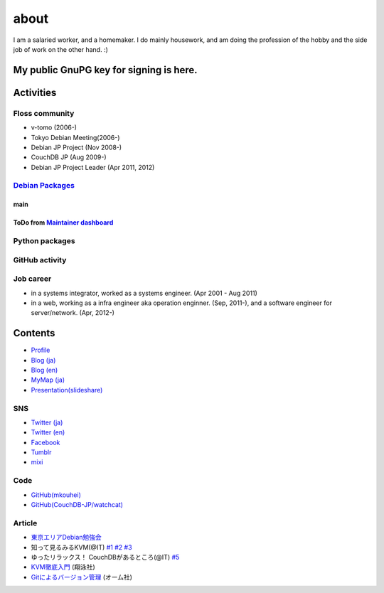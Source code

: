 about
=====

I am a salaried worker, and a homemaker. I do mainly housework, and am doing the profession of the hobby and the side job of work on the other hand. :)

My public GnuPG key for signing is here.
----------------------------------------

Activities
----------

Floss community
^^^^^^^^^^^^^^^

* v-tomo (2006-)
* Tokyo Debian Meeting(2006-)
* Debian JP Project (Nov 2008-)
* CouchDB JP (Aug 2009-)
* Debian JP Project Leader (Apr 2011, 2012)

`Debian Packages <http://qa.debian.org/developer.php?login=mkouhei@palmtb.net>`_
^^^^^^^^^^^^^^^^^^^^^^^^^^^^^^^^^^^^^^^^^^^^^^^^^^^^^^^^^^^^^^^^^^^^^^^^^^^^^^^^

main
""""

ToDo from `Maintainer dashboard <http://udd.debian.org/dmd/?email1=mkouhei%40palmtb.net>`_
""""""""""""""""""""""""""""""""""""""""""""""""""""""""""""""""""""""""""""""""""""""""""

Python packages
^^^^^^^^^^^^^^^

GitHub activity
^^^^^^^^^^^^^^^

Job career
^^^^^^^^^^

* in a systems integrator, worked as a systems engineer. (Apr 2001 - Aug 2011)
* in a web, working as a infra engineer aka operation enginner. (Sep, 2011-), and a software engineer for server/network. (Apr, 2012-)

Contents
--------

* `Profile <http://about.me/mkouhei>`_
* `Blog (ja) <http://d.palmtb.net/>`_
* `Blog (en) <http://d.hatena.ne.jp/emkouhei/>`_
* `MyMap (ja) <http://tinyurl.com/meshitosake>`_
* `Presentation(slideshare) <http://www.slideshare.net/mkouhei>`_

SNS
^^^

* `Twitter (ja) <https://twitter.com/mkouhei>`_
* `Twitter (en) <https://twitter.com/emkouhei>`_
* `Facebook <https://www.facebook.com/mkouhei>`_
* `Tumblr <http://mkouhei.tumblr.com/>`_
* `mixi <http://mixi.jp/show_friend.pl?id=9891736>`_

Code
^^^^

* `GitHub(mkouhei) <https://github.com/mkouhei>`_
* `GitHub(CouchDB-JP/watchcat) <https://github.com/CouchDB-JP>`_

Article
^^^^^^^

* `東京エリアDebian勉強会 <http://tokyodebian.alioth.debian.org/>`_
* 知って見るみるKVM(@IT) `#1 <http://www.atmarkit.co.jp/flinux/rensai/kvm01/kvm01a.html>`_  `#2 <http://www.atmarkit.co.jp/flinux/rensai/kvm02/kvm02a.html>`_  `#3 <http://www.atmarkit.co.jp/flinux/rensai/kvm03/kvm03a.html>`_
* ゆったリラックス！ CouchDBがあるところ(@IT) `#5 <http://www.atmarkit.co.jp/fdb/rensai/09_couchdb/05/couchdb01.html>`_
* `KVM徹底入門 <http://www.seshop.com/product/detail/12214/>`_ (翔泳社)
* `Gitによるバージョン管理 <http://ssl.ohmsha.co.jp/cgi-bin/menu.cgi?ISBN=978-4-274-06864-5>`_ (オーム社)
